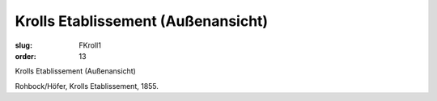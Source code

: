 Krolls Etablissement (Außenansicht)
===================================

:slug: FKroll1
:order: 13

Krolls Etablissement (Außenansicht)

Rohbock/Höfer, Krolls Etablissement, 1855.
